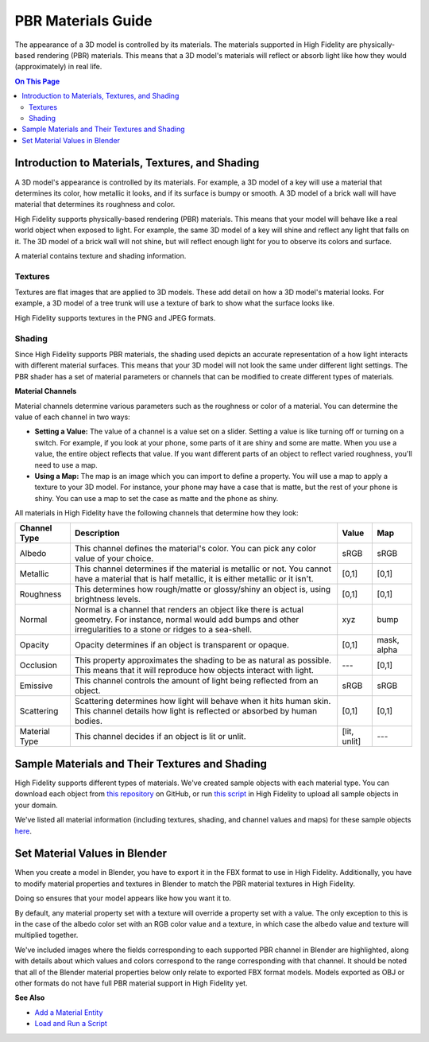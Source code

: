 #############################
PBR Materials Guide
#############################

The appearance of a 3D model is controlled by its materials. The materials supported in High Fidelity are physically-based rendering (PBR) materials. This means that a 3D model's materials will reflect or absorb light like how they would (approximately) in real life.

.. contents:: On This Page
    :depth: 2

------------------------------------------------------
Introduction to Materials, Textures, and Shading
------------------------------------------------------

A 3D model's appearance is controlled by its materials. For example, a 3D model of a key will use a material that determines its color, how metallic it looks, and if its surface is bumpy or smooth. A 3D model of a brick wall will have material that determines its roughness and color.

High Fidelity supports physically-based rendering (PBR) materials. This means that your model will behave like a real world object when exposed to light. For example, the same 3D model of a key will shine and reflect any light that falls on it. The 3D model of a brick wall will not shine, but will reflect enough light for you to observe its colors and surface. 

A material contains texture and shading information.

^^^^^^^^^^^^^^^^^^^^^^^
Textures
^^^^^^^^^^^^^^^^^^^^^^^

Textures are flat images that are applied to 3D models. These add detail on how a 3D model's material looks. For example, a 3D model of a tree trunk will use a texture of bark to show what the surface looks like.

High Fidelity supports textures in the PNG and JPEG formats.

^^^^^^^^^^^^^^^^^^^^^^^
Shading
^^^^^^^^^^^^^^^^^^^^^^^

Since High Fidelity supports PBR materials, the shading used depicts an accurate representation of a how light interacts with different material surfaces. This means that your 3D model will not look the same under different light settings. The PBR shader has a set of material parameters or channels that can be modified to create different types of materials.

**Material Channels**

Material channels determine various parameters such as the roughness or color of a material. You can determine the value of each channel in two ways:

+ **Setting a Value:** The value of a channel is a value set on a slider. Setting a value is like turning off or turning on a switch. For example, if you look at your phone, some parts of it are shiny and some are matte. When you use a value, the entire object reflects that value. If you want different parts of an object to reflect varied roughness, you'll need to use a map.
+ **Using a Map:** The map is an image which you can import to define a property. You will use a map to apply a texture to your 3D model. For instance, your phone may have a case that is matte, but the rest of your phone is shiny. You can use a map to set the case as matte and the phone as shiny.

All materials in High Fidelity have the following channels that determine how they look:

+---------------+------------------------------------------------------------------------------+--------------+-------------+
| Channel Type  | Description                                                                  | Value        | Map         |
+===============+==============================================================================+==============+=============+
| Albedo        | This channel defines the material's color. You can pick any color            | sRGB         | sRGB        |
|               | value of your choice.                                                        |              |             |
+---------------+------------------------------------------------------------------------------+--------------+-------------+
| Metallic      | This channel determines if the material is metallic or not. You cannot       | [0,1]        | [0,1]       |
|               | have a material that is half metallic, it is either metallic or it isn't.    |              |             |
+---------------+------------------------------------------------------------------------------+--------------+-------------+
| Roughness     | This determines how rough/matte or glossy/shiny an object is, using          | [0,1]        | [0,1]       |
|               | brightness levels.                                                           |              |             |
+---------------+------------------------------------------------------------------------------+--------------+-------------+
| Normal        | Normal is a channel that renders an object like there is actual geometry.    | xyz          | bump        |
|               | For instance, normal would add bumps and other irregularities to a stone or  |              |             |
|               | ridges to a sea-shell.                                                       |              |             |
+---------------+------------------------------------------------------------------------------+--------------+-------------+
| Opacity       | Opacity determines if an object is transparent or opaque.                    | [0,1]        | mask, alpha |
+---------------+------------------------------------------------------------------------------+--------------+-------------+
| Occlusion     | This property approximates the shading to be as natural as possible. This    | ---          | [0,1]       |
|               | means that it will reproduce how objects interact with light.                |              |             |
+---------------+------------------------------------------------------------------------------+--------------+-------------+
| Emissive      | This channel controls the amount of light being reflected from an object.    | sRGB         | sRGB        |
+---------------+------------------------------------------------------------------------------+--------------+-------------+
| Scattering    | Scattering determines how light will behave when it hits human skin. This    | [0,1]        | [0,1]       |
|               | channel details how light is reflected or absorbed by human bodies.          |              |             |
+---------------+------------------------------------------------------------------------------+--------------+-------------+
| Material Type | This channel decides if an object is lit or unlit.                           | [lit, unlit] | ---         |
+---------------+------------------------------------------------------------------------------+--------------+-------------+

------------------------------------------------------
Sample Materials and Their Textures and Shading
------------------------------------------------------

High Fidelity supports different types of materials. We've created sample objects with each material type. You can download each object from `this repository <https://github.com/highfidelity/hifi_tests/tree/master/assets/models/material_matrix_models/fbx/blender>`_ on GitHub, or run `this script <https://raw.githubusercontent.com/highfidelity/hifi_tests/master/assets/models/material_matrix_models/material_matrix.js>`_ in High Fidelity to upload all sample objects in your domain.

We've listed all material information (including textures, shading, and channel values and maps) for these sample objects `here <https://docs.google.com/spreadsheets/d/e/2PACX-1vRsPXURPsIYV_LeEz1A7IS-t44qdTMtbrq-gZ47BAoxhd0kLs_Yxh-i1G4Ukz-aunTj-nLVF7sjZd1n/pubhtml?gid=0&single=true>`_.

---------------------------------------
Set Material Values in Blender
---------------------------------------

When you create a model in Blender, you have to export it in the FBX format to use in High Fidelity. Additionally, you have to modify material properties and textures in Blender to match the PBR material textures in High Fidelity. 

Doing so ensures that your model appears like how you want it to. 

By default, any material property set with a texture will override a property set with a value. The only exception to this is in the case of the albedo color set with an RGB color value and a texture, in which case the albedo value and texture will multiplied together. 

We've included images where the fields corresponding to each supported PBR channel in Blender are highlighted, along with details about which values and colors correspond to the range corresponding with that channel.  It should be noted that all of the Blender material properties below only relate to exported FBX format models. Models exported as OBJ or other formats do not have full PBR material support in High Fidelity yet.

.. image:: _images/material-textures-b.jpg

.. image:: _images/material-values-b.jpg

**See Also**

+ `Add a Material Entity <../../entities/material-entity>`_
+ `Load and Run a Script <../../../script/get-started-with-scripting#load-and-run-a-script>`_